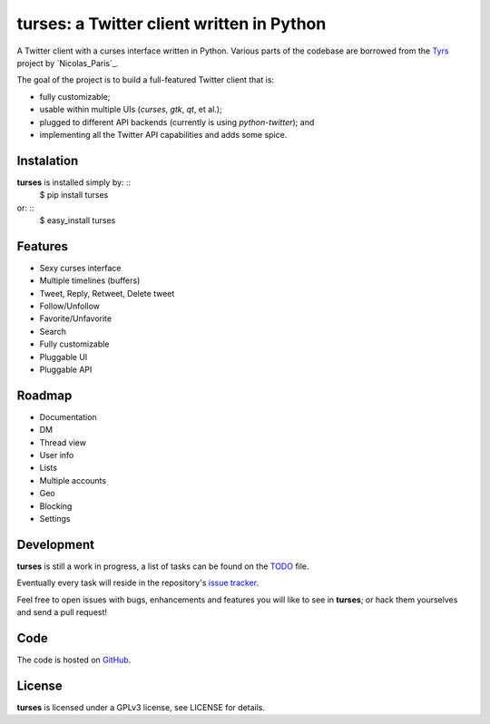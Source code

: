 turses: a Twitter client written in Python
==========================================

A Twitter client with a curses interface written in Python. Various parts of the codebase 
are borrowed from the `Tyrs`_ project by `Nicolas_Paris`_.

.. _`Tyrs`: http://tyrs.nicosphere.net
.. _`Nicolas_Pars`: http://github.com/Nic0

The goal of the project is to build a full-featured Twitter client that is:

- fully  customizable;
- usable within multiple UIs (*curses*, *gtk*, *qt*, et al.);
- plugged to different API backends (currently is using `python-twitter`); and 
- implementing all the Twitter API capabilities and adds some spice.

Instalation
-----------

**turses** is installed simply by: ::
    $ pip install turses

or: ::
    $ easy_install turses

Features
--------

- Sexy curses interface
- Multiple timelines (buffers)
- Tweet, Reply, Retweet, Delete tweet
- Follow/Unfollow
- Favorite/Unfavorite
- Search
- Fully customizable
- Pluggable UI
- Pluggable API

Roadmap
-------

- Documentation
- DM
- Thread view
- User info
- Lists
- Multiple accounts
- Geo
- Blocking
- Settings

Development
-----------

**turses** is still a work in progress, a list of tasks can be found on 
the `TODO`_ file. 

.. _`TODO`: http://github.com/alejandrogomez/turses/blob/master/TODO.rst

Eventually every task will reside in the repository's `issue tracker`_. 

.. _`issue tracker`: http://github.com/alejandrogomez/turses/issues

Feel free to open issues with bugs, enhancements and features you will like
to see in **turses**; or hack them yourselves and send a pull request!

Code
----

The code is hosted on `GitHub`_.

.. _`GitHub`: http://github.com/alejandrogomez/turses

License
-------

**turses** is licensed under a GPLv3 license, see LICENSE for details.
